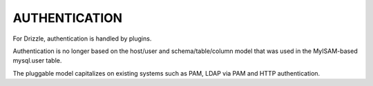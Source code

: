 AUTHENTICATION
==============

For Drizzle, authentication is handled by plugins.

Authentication is no longer based on the host/user and
schema/table/column model that was used in the MyISAM-based mysql.user
table.

The pluggable model capitalizes on existing systems such as PAM, LDAP
via PAM and HTTP authentication.

